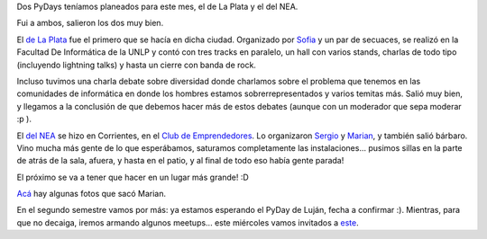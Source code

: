 .. title: Pasaron los PyDays de Mayo
.. date: 2018-05-21 09:40:00
.. tags: PyDay, PyAr, Python

Dos PyDays teníamos planeados para este mes, el de La Plata y el del NEA.

Fui a ambos, salieron los dos muy bien.

El `de La Plata <http://pydaylp.python.org.ar/>`_ fue el primero que se hacía en dicha ciudad. Organizado por `Sofia <https://twitter.com/entrerrianas/>`_ y un par de secuaces, se realizó en la Facultad De Informática de la UNLP y contó con tres tracks en paralelo, un hall con varios stands, charlas de todo tipo (incluyendo lightning talks) y hasta un cierre con banda de rock.

Incluso tuvimos una charla debate sobre diversidad donde charlamos sobre el problema que tenemos en las comunidades de informática en donde los hombres estamos sobrerrepresentados y varios temitas más. Salió muy bien, y llegamos a la conclusión de que debemos hacer más de estos debates (aunque con un moderador que sepa moderar :p ).

.. image:: /images/pydaysmayo-laplata.jpeg
    :alt: En la charla debate sobre diversidad
    :target: https://twitter.com/yamilacuestas/status/995336425439682560

El `del NEA <https://pydaynea.python.org.ar/>`_ se hizo en Corrientes, en el `Club de Emprendedores <https://twitter.com/ClubCorrientes>`_. Lo organizaron `Sergio <https://twitter.com/slapertosa>`_ y `Marian <https://twitter.com/mavignau>`_, y también salió bárbaro. Vino mucha más gente de lo que esperábamos, saturamos completamente las instalaciones... pusimos sillas en la parte de atrás de la sala, afuera, y hasta en el patio, y al final de todo eso había gente parada!

El próximo se va a tener que hacer en un lugar más grande! :D

.. image:: /images/pydaysmayo-nea.jpeg
    :alt: Mucha gente

`Acá <https://www.flickr.com/photos/152930222@N04/sets/72157695326060681>`_ hay algunas fotos que sacó Marian.

En el segundo semestre vamos por más: ya estamos esperando el PyDay de Luján, fecha a confirmar :). Mientras, para que no decaiga, iremos armando algunos meetups... este miércoles vamos invitados a `este <https://www.meetup.com/es-ES/GDG-WTM/events/250751172/>`_.
